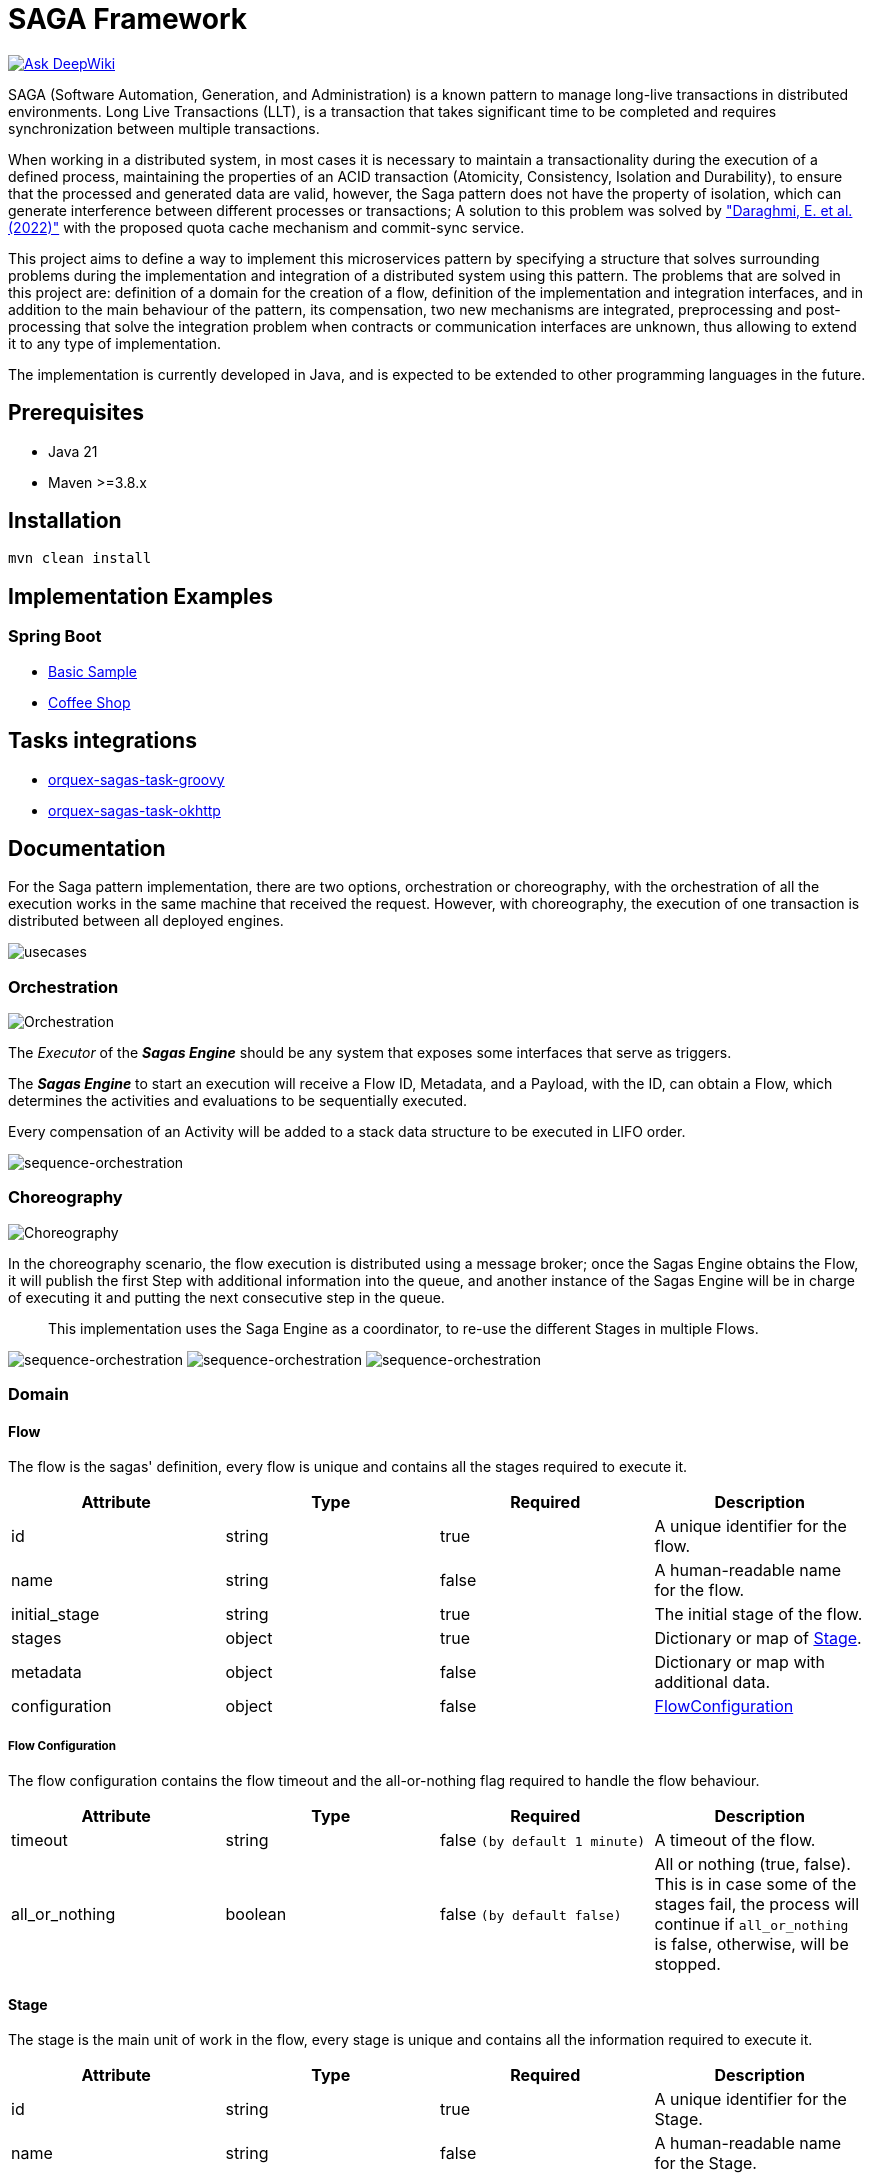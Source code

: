 = SAGA Framework

link:https://deepwiki.com/orquex/orquex-sagas[image:https://deepwiki.com/badge.svg[Ask DeepWiki]]

SAGA (Software Automation, Generation, and Administration) is a known pattern to manage long-live transactions in distributed environments.
Long Live Transactions (LLT), is a transaction that takes significant time to be completed and requires synchronization between multiple transactions.

When working in a distributed system, in most cases it is necessary to maintain a transactionality during the execution of a defined process, maintaining the properties of an ACID transaction (Atomicity, Consistency, Isolation and Durability), to ensure that the processed and generated data are valid, however, the Saga pattern does not have the property of isolation, which can generate interference between different processes or transactions; A solution to this problem was solved by https://www.proquest.com/scholarly-journals/enhancing-saga-pattern-distributed-transactions/docview/2679673542/se-2["Daraghmi, E. et al. (2022)"]
with the proposed quota cache mechanism and commit-sync service.

This project aims to define a way to implement this microservices pattern by specifying a structure that solves surrounding problems during the implementation and integration of a distributed system using this pattern.
The problems that are solved in this project are: definition of a domain for the creation of a flow, definition of the implementation and integration interfaces, and in addition to the main behaviour of the pattern, its compensation, two new mechanisms are integrated, preprocessing and post-processing that solve the integration problem when contracts or communication interfaces are unknown, thus allowing to extend it to any type of implementation.

The implementation is currently developed in Java, and is expected to be extended to other programming languages in the future.

== Prerequisites

* Java 21
* Maven &gt;=3.8.x

== Installation

[source,shell]
----
mvn clean install
----

== Implementation Examples

=== Spring Boot

* link:./samples/basic-sample[Basic Sample]
* link:./samples/coffee-shop[Coffee Shop]

== Tasks integrations

* link:./orquex-sagas-task/orquex-sagas-task-groovy[orquex-sagas-task-groovy]
* link:./orquex-sagas-task/orquex-sagas-task-http/orquex-sagas-task-okhttp[orquex-sagas-task-okhttp]

== Documentation

For the Saga pattern implementation, there are two options, orchestration or choreography,
with the orchestration of all the execution works in the same machine that received the request.
However, with choreography, the execution of one transaction is distributed between all deployed engines.

image:./docs/assets/usecases.png[usecases]

=== Orchestration

image:./docs/assets/orchestration.png[Orchestration]

The _Executor_ of the *_Sagas Engine_* should be any system that exposes some interfaces that serve as triggers.

The *_Sagas Engine_* to start an execution will receive a Flow ID, Metadata, and a Payload, with the ID, can obtain a Flow, which determines the activities and evaluations to be sequentially executed.

Every compensation of an Activity will be added to a stack data structure to be executed in LIFO order.

image:./docs/assets/sequence-orchestration.png[sequence-orchestration]

=== Choreography

image:./docs/assets/choreography.png[Choreography]

In the choreography scenario, the flow execution is distributed using a message broker; once the Sagas Engine obtains the Flow, it will publish the first Step with additional information into the queue, and another instance of the Sagas Engine will be in charge of executing it and putting the next consecutive step in the queue.

____
This implementation uses the Saga Engine as a coordinator, to re-use the different Stages in multiple Flows.
____

image:./docs/assets/sequence-choreography-1.png[sequence-orchestration]
image:./docs/assets/sequence-choreography-2.png[sequence-orchestration]
image:./docs/assets/sequence-choreography-3.png[sequence-orchestration]

=== Domain

[#flow]
==== Flow

The flow is the sagas' definition, every flow is unique and contains all the stages required to execute it.

|===
|Attribute |Type |Required |Description

|id |string |true |A unique identifier for the flow.
|name |string |false |A human-readable name for the flow.
|initial_stage |string |true |The initial stage of the flow.
|stages |object |true |Dictionary or map of <<stage,Stage>>.
|metadata |object |false |Dictionary or map with additional data.
|configuration |object |false |<<flow_configuration,FlowConfiguration>>

|===

[#flow_configuration]
===== Flow Configuration

The flow configuration contains the flow timeout and the all-or-nothing flag required to handle the flow behaviour.

|===
|Attribute |Type |Required |Description

|timeout |string |false `(by default 1 minute)` |A timeout of the flow.
|all_or_nothing |boolean |false `(by default false)` |All or nothing (true, false). This is in case some of the stages fail, the process will continue if `all_or_nothing` is false, otherwise, will be stopped.
|===

[#stage]
==== Stage

The stage is the main unit of work in the flow, every stage is unique and contains all the information required to execute it.

|===
|Attribute |Type |Required |Description

|id |string |true |A unique identifier for the Stage.
|name |string |false |A human-readable name for the Stage.
|type |string |true |Specifies the type of the stage that can be `activity`, `evaluation`.
|metadata |object |false |Dictionary or map with additional data.
|configuration |object |false |<<stage_configuration,StageConfiguration>>
|===

[#stage_configuration]
===== Stage Configuration

The stage configuration contains the implementation and parameters required to execute the stage.

|===
|Attribute |Type |Required |Description

|implementation |string |false `(by default 'default')` |The implementation type of the stage.
|parameters |object |false |Dictionary or map with additional information to the stage.
|===

[#activity]
==== Activity

The activity contains all the tasks that should be executed and manages other features like looping and resilience.

|===
|Attribute |Type |Required |Description

|activity_tasks |array |true |The list of <<activity_task,ActivityTask>> that will be executed.
|parallel |boolean |false |Indicates if all tasks should be executed in parallel or sequentially.
|outgoing |string |false |The next stage identifier to be executed.
|allOrNothing |boolean |false |The next stage identifier to be executed.
|===

[#activity_task]
===== ActivityTask

The activity task contains the information necessary to pre-process the input request of a task, then execute it and finally post-process its response, while recording its compensation.

|===
|Attribute |Type |Required |Description

|task |string |true |The task identifier.
|pre_processor |object |false |It represents a task processor that will be executed before the main task in the activity. <<task_processor,TaskProcessor>>
|post_processor |object |false |It represents a task processor that will be executed after the main task in the activity. <<task_processor,TaskProcessor>>
|compensation |object |false |It represents a compensation task that will be executed if the main task or post-processing task fails. <<task_processor,TaskProcessor>>
|metadata |object |false |Dictionary or map with additional data for the task.
|===

[#task_processor]
==== TaskProcessor

The task processor encapsulates the identifier of a task and its additional parameters to be executed from an activity.

|===
|Attribute |Type |Required |Description

|task |string |true |The task identifier to be processed.
|metadata |object |false |Dictionary or map with additional data for the task.
|===

[#evaluation]
==== Evaluation

The Evaluation is a specialized type of Stage that contains logic to determine the next stage to execute based on certain conditions.
It includes an EvaluationTask that encapsulates the task for evaluating the conditions, a list of Condition objects that define the conditions to be evaluated, and a defaultOutgoing string that specifies the ID of the default stage to transition to if none of the conditions are met.

|===
|Attribute |Type |Required |Description

|evaluation_task |object |true |<<evaluationTask,EvaluationTask>> for evaluating the conditions.
|conditions |array |true |List of <<condition,Condition>> to be evaluated.
|default |string |true |Default Stage name to be executed in case of any condition match.
|===

[#evaluationTask]
==== EvaluationTask

Data that is shared between the engine and the services.

|===
|Attribute |Type |Required |Description

|task |string |true |The task identifier to execute the evaluations.
|pre_processor |object |false |It represents a task processor that will be executed before the main task in the evaluation. <<task_processor,TaskProcessor>>
|metadata |object |false |Dictionary or map with additional data.
|===

[#condition]
===== Condition

The Condition is evaluated during the execution of an EvaluationTask; it contains an expression that defines the outgoing string that specifies the ID of the stage to transition to if the condition is met.

|===
|Attribute |Type |Required |Description

|expression |string |true |A boolean expression that depends on the script engine.
|outgoing |string |true |The ID of the stage to transition to if the condition is met.
|===

=== Task

This is used to define and manage the details of a specific task in a workflow.

|===
|Attribute |Type |Required |Description

|id |string |true |The task identifier.
|name |string |false |A human-readable name for the task.
|implementation |string |true |The implementation type of the task.
|compensation |object |false |<<task_processor,TaskProcessor>>
|metadata |object |false |Dictionary or map with additional data.
|configuration |object |false |<<task_configuration,TaskConfiguration>>
|===

[#task_configuration]
==== TaskConfiguration

Defines and manage the configuration and behaviour of a task.

|===
|Attribute |Type |Required |Description

|executor |string |true |The executor that will execute the task.
|resilience |object |false |<<resilience_configuration,ResilienceConfiguration>>
|parameters |object |false |Dictionary or map with additional information to the task configuration.
|===

[#resilience_configuration]
===== ResilienceConfiguration

Represents the configuration for resilience in a task. It includes timeout, retry and circuit breaker configurations.

|===
|Attribute |Type |Required |Description

|timeout |string |false `(by default 1 minute)` |The timeout of the task.
|retry |object |false |<<retry_configuration,RetryConfiguration>>
|circuit_breaker |object |false |<<circuit_breaker_configuration,CircuitBreakerConfiguration>>
|===

[#retry_configuration]
====== RetryConfiguration

TODO

|===
|Attribute |Type |Required |Description

|===

[#circuit_breaker_configuration]
====== CircuitBreakerConfiguration

TODO

|===
|Attribute |Type |Required |Description

|===

=== Flow States

==== Transaction

The Transaction encapsulates the status of a flow, including its unique identifiers, data, and timestamps.

|===
|Attribute |Type |Description

|transaction_id |string |The transaction identifier (unique).
|flow_id |string |The flow identifier (unique).
|correlation_id |string |The correlation identifier (unique).
|data |object |The state data of the transaction.
|status |string |Transaction state type (in_progress, canceled, completed, error)
|started_at |timestamp |Date time when the transaction is created.
|updated_at |timestamp |Date time when the transaction is updated.
|expires_at |timestamp |Date time when the transaction expires.
|===

==== Checkpoint

Represents a checkpoint in a workflow transaction.

A Checkpoint is created every time a stage is executed in a workflow.
It encapsulates the status of the execution, including the transaction and flow identifiers, correlation identifier, metadata, request and response data, and timestamps.
It also includes the outgoing stage identifier and the incoming stage.

Each execution of a stage will generate multiple checkpoints with different statuses, allowing for tracking and auditing of the workflow.

|===
|Attribute |Type |Description

|transaction_id |string |The transaction identifier (unique).
|flow_id |string |The flow identifier (unique).
|correlation_id |string |The correlation identifier (unique) of the flow.
|incoming |object |The incoming serialized <<stage,Stage>>.
|outgoing |string |The outgoing stage identifier.
|metadata |object |The metadata of the incoming stage.
|request |object |The request of the incoming stage.
|response |object |The response of the incoming stage.
|status |string |The checkpoint  <<status,Status>> (in_progress, canceled, completed, error) of the incoming stage.
|started_at |timestamp |Date time when the checkpoint is created.
|updated_at |timestamp |Date time when the checkpoint is updated.
|expires_at |timestamp |Date time when the checkpoint expires.

|===

[#status]
==== Status

General status used during the execution of a flow.

|===
|Attribute |Description

|IN_PROGRESS |Indicate that is executing.
|CANCELED |Indicate that was canceled.
|COMPLETED |Indicate that was completed.
|ERROR |Indicate that was an error.

|===

[#compensation]
==== Compensation

Represents a compensation event message in a workflow transaction.

A Compensation is generated every time an activity task is executed, and it contains a compensation task processor.
It encapsulates the transaction identifier, task name, metadata, request and response data, and the timestamp when it was created.

This is sent via an event for further processing.

|===
|Attribute |Type |Description

|transaction_id |string |The transaction identifier (unique).
|task |string |The task identifier.
|metadata |object |The metadata of the task.
|request |object |The request of the task.
|response |object |The response of the task.
|created_at |timestamp |Date time when the compensation is created.

|===

[#metadata]
== Metadata

The metadata is a dictionary or map that contains additional information for a flow, stage, task, or checkpoint, and is shared between the stack execution.

With the First workflow execution will start from `Execution Request` to the `Task` e.g. `Execution Request → Flow → Stage → Activity Task → Task`, and the subsequent workflow execution will start from the `Flow` to the `Task` e.g. `Flow → Stage → Activity Task → Task`.